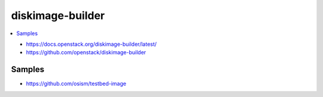 =================
diskimage-builder
=================

.. contents::
   :local:

* https://docs.openstack.org/diskimage-builder/latest/
* https://github.com/openstack/diskimage-builder

Samples
=======

* https://github.com/osism/testbed-image

